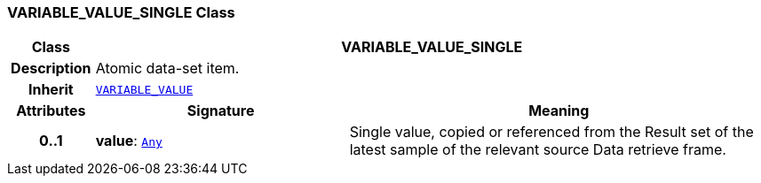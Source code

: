 === VARIABLE_VALUE_SINGLE Class

[cols="^1,3,5"]
|===
h|*Class*
2+^h|*VARIABLE_VALUE_SINGLE*

h|*Description*
2+a|Atomic data-set item.

h|*Inherit*
2+|`<<_variable_value_class,VARIABLE_VALUE>>`

h|*Attributes*
^h|*Signature*
^h|*Meaning*

h|*0..1*
|*value*: `link:/releases/BASE/{base_release}/foundation_types.html#_any_class[Any^]`
a|Single value, copied or referenced from the Result set of the latest sample of the relevant source Data retrieve frame.
|===

